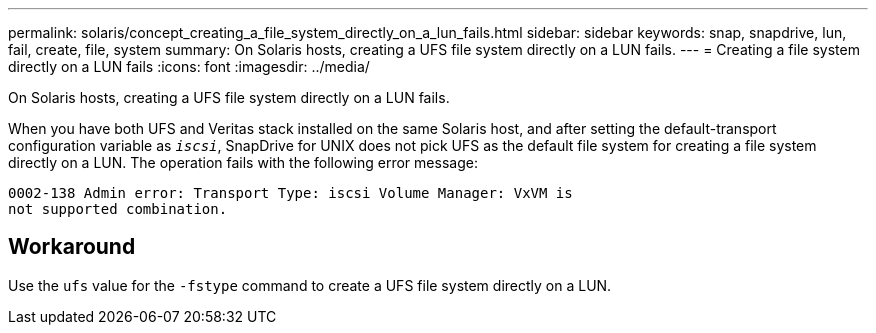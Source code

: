 ---
permalink: solaris/concept_creating_a_file_system_directly_on_a_lun_fails.html
sidebar: sidebar
keywords: snap, snapdrive, lun, fail, create, file, system
summary: On Solaris hosts, creating a UFS file system directly on a LUN fails.
---
= Creating a file system directly on a LUN fails
:icons: font
:imagesdir: ../media/

[.lead]
On Solaris hosts, creating a UFS file system directly on a LUN fails.

When you have both UFS and Veritas stack installed on the same Solaris host, and after setting the default-transport configuration variable as `_iscsi_`, SnapDrive for UNIX does not pick UFS as the default file system for creating a file system directly on a LUN. The operation fails with the following error message:

----
0002-138 Admin error: Transport Type: iscsi Volume Manager: VxVM is
not supported combination.
----

== Workaround

Use the `ufs` value for the `-fstype` command to create a UFS file system directly on a LUN.
